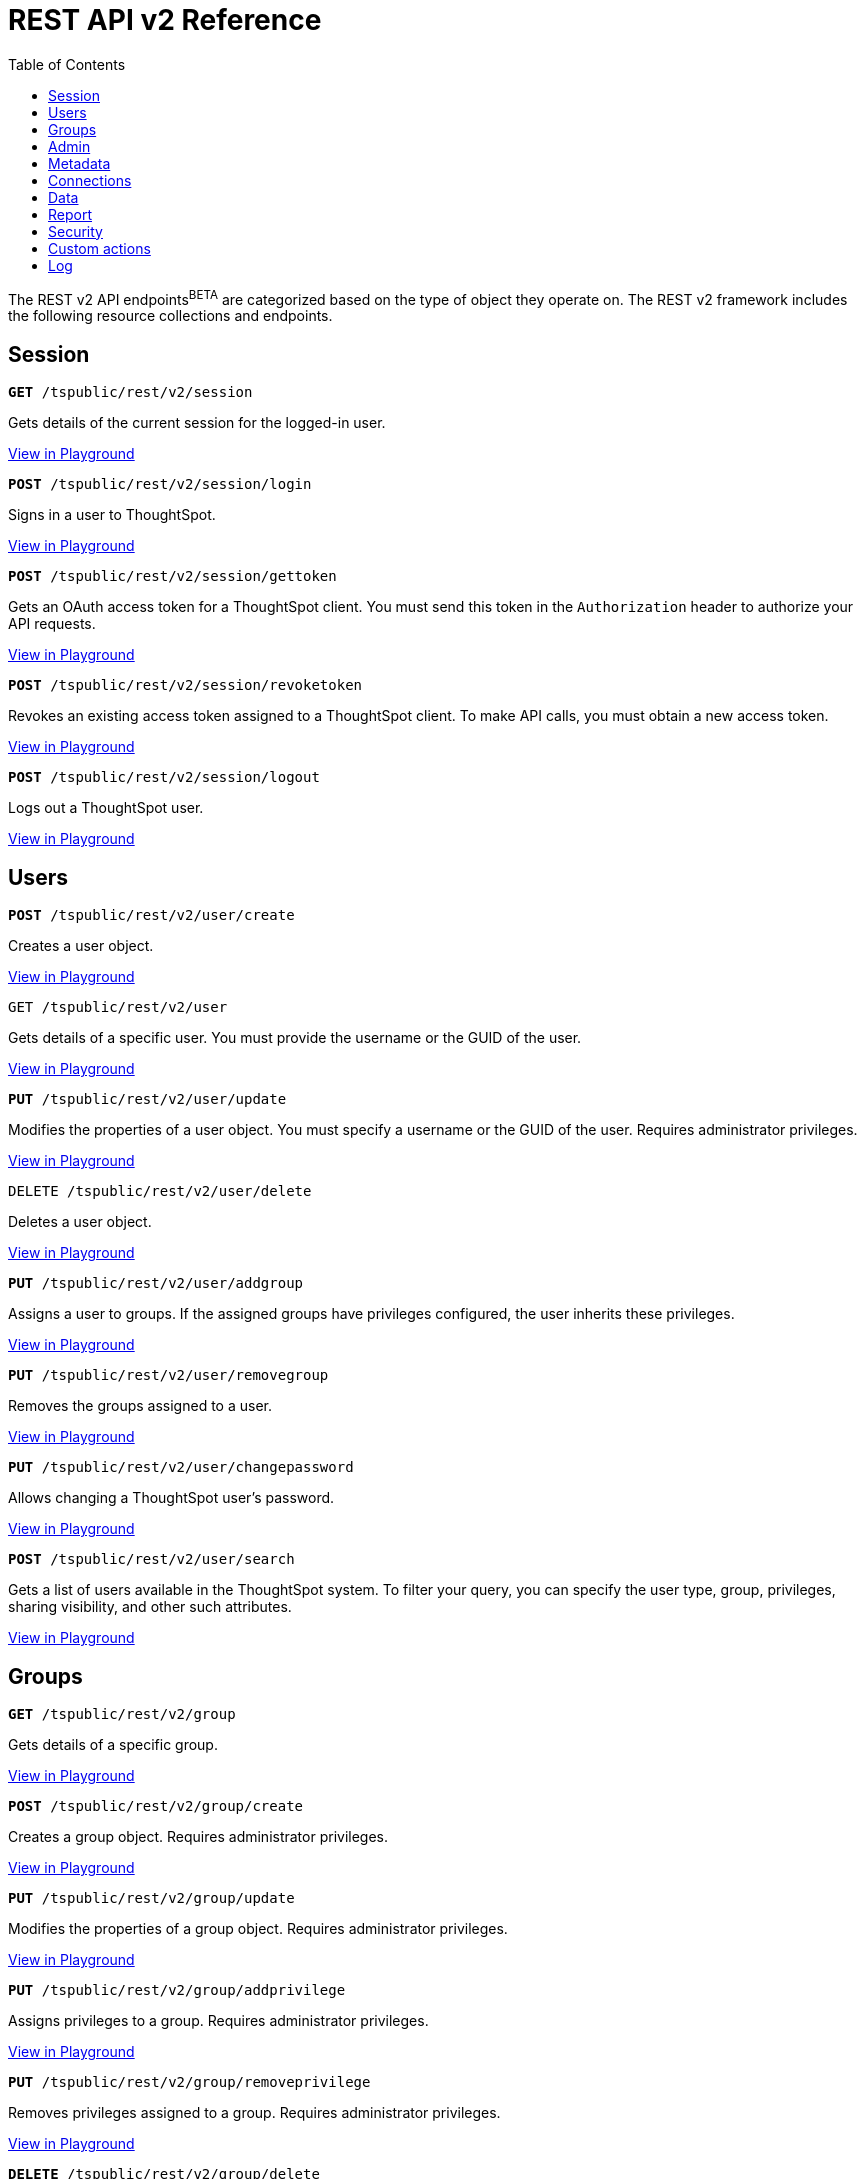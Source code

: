 = REST API v2 Reference
:toc: true

:page-title: REST API Reference Guide
:page-pageid: rest-apiv2-reference
:page-description: REST API Reference

The REST v2 API endpoints[beta blueBackground]^BETA^ are categorized based on the type of object they operate on. The REST v2 framework includes the following resource collections and endpoints.

== Session

--
`**GET** /tspublic/rest/v2/session`

Gets details of the current session for the logged-in user.

++++
<a href="{{previewPrefix}}/api/rest/playgroundV2" id="preview-in-playground" target="_blank">View in Playground</a>
++++
+++<p class="divider"> </p>+++

`*POST* /tspublic/rest/v2/session/login`

Signs in a user to ThoughtSpot.

++++
<a href="{{previewPrefix}}/api/rest/playgroundV2" id="preview-in-playground" target="_blank">View in Playground</a>
++++

+++<p class="divider"> </p>+++

`**POST** /tspublic/rest/v2/session/gettoken`

Gets an OAuth access token for a ThoughtSpot client. You must send this token in the `Authorization` header to authorize your API requests.

++++
<a href="{{previewPrefix}}/api/rest/playgroundV2" id="preview-in-playground" target="_blank">View in Playground</a>
++++

+++<p class="divider"> </p>+++

`**POST** /tspublic/rest/v2/session/revoketoken`

Revokes an existing access token assigned to a ThoughtSpot client. To make API calls, you must obtain a new access token.

++++
<a href="{{previewPrefix}}/api/rest/playgroundV2" id="preview-in-playground" target="_blank">View in Playground</a>
++++

+++<p class="divider"> </p>+++

`**POST** /tspublic/rest/v2/session/logout`

Logs out a ThoughtSpot user.

++++
<a href="{{previewPrefix}}/api/rest/playgroundV2" id="preview-in-playground" target="_blank">View in Playground</a>
++++
--

== Users
--

`*POST* /tspublic/rest/v2/user/create`

Creates a user object.

++++
<a href="{{previewPrefix}}/api/rest/playgroundV2" id="preview-in-playground" target="_blank">View in Playground</a>
++++

+++<p class="divider"> </p>+++

`GET /tspublic/rest/v2/user`

Gets details of a specific user. You must provide the username or the GUID of the user.

++++
<a href="{{previewPrefix}}/api/rest/playgroundV2" id="preview-in-playground" target="_blank">View in Playground</a>
++++

+++<p class="divider"> </p>+++

`*PUT* /tspublic/rest/v2/user/update`

Modifies the properties of a user object. You must specify a username or the GUID of the user. Requires administrator privileges.

++++
<a href="{{previewPrefix}}/api/rest/playgroundV2" id="preview-in-playground" target="_blank">View in Playground</a>
++++

+++<p class="divider"> </p>+++

`DELETE /tspublic/rest/v2/user/delete`

Deletes a user object.

++++
<a href="{{previewPrefix}}/api/rest/playgroundV2" id="preview-in-playground" target="_blank">View in Playground</a>
++++

+++<p class="divider"> </p>+++

`**PUT** /tspublic/rest/v2/user/addgroup`

Assigns a user to groups. If the assigned groups have privileges configured, the user inherits these privileges.

++++
<a href="{{previewPrefix}}/api/rest/playgroundV2" id="preview-in-playground" target="_blank">View in Playground</a>
++++

+++<p class="divider"> </p>+++

`*PUT* /tspublic/rest/v2/user/removegroup`

Removes the groups assigned to a user.

++++
<a href="{{previewPrefix}}/api/rest/playgroundV2" id="preview-in-playground" target="_blank">View in Playground</a>
++++

+++<p class="divider"> </p>+++

`**PUT** /tspublic/rest/v2/user/changepassword`

Allows changing a ThoughtSpot user's password.

++++
<a href="{{previewPrefix}}/api/rest/playgroundV2" id="preview-in-playground" target="_blank">View in Playground</a>
++++

+++<p class="divider"> </p>+++

`**POST** /tspublic/rest/v2/user/search`

Gets a list of users available in the ThoughtSpot system. To filter your query, you can specify the user type, group, privileges, sharing visibility, and other such attributes.

++++
<a href="{{previewPrefix}}/api/rest/playgroundV2" id="preview-in-playground" target="_blank">View in Playground</a>
++++

--

== Groups

--
`*GET* /tspublic/rest/v2/group`

Gets details of a specific group.

++++
<a href="{{previewPrefix}}/api/rest/playgroundV2" id="preview-in-playground" target="_blank">View in Playground</a>
++++

+++<p class="divider"> </p>+++

`*POST* /tspublic/rest/v2/group/create`

Creates a group object. Requires administrator privileges.

++++
<a href="{{previewPrefix}}/api/rest/playgroundV2" id="preview-in-playground" target="_blank">View in Playground</a>
++++

+++<p class="divider"> </p>+++

`**PUT** /tspublic/rest/v2/group/update`

Modifies the properties of a group object. Requires administrator privileges.

++++
<a href="{{previewPrefix}}/api/rest/playgroundV2" id="preview-in-playground" target="_blank">View in Playground</a>
++++

+++<p class="divider"> </p>+++

`**PUT **/tspublic/rest/v2/group/addprivilege`

Assigns privileges to a group. Requires administrator privileges.

++++
<a href="{{previewPrefix}}/api/rest/playgroundV2" id="preview-in-playground" target="_blank">View in Playground</a>
++++

+++<p class="divider"> </p>+++

`**PUT **/tspublic/rest/v2/group/removeprivilege`

Removes privileges assigned to a group. Requires administrator privileges.

++++
<a href="{{previewPrefix}}/api/rest/playgroundV2" id="preview-in-playground" target="_blank">View in Playground</a>
++++

+++<p class="divider"> </p>+++

`**DELETE** /tspublic/rest/v2/group/delete`

Deletes a group object. Requires administrator privileges.

++++
<a href="{{previewPrefix}}/api/rest/playgroundV2" id="preview-in-playground" target="_blank">View in Playground</a>
++++

+++<p class="divider"> </p>+++

`*PUT* /tspublic/rest/v2/group/adduser`

Assigns users to a group. Requires administrator privileges.

++++
<a href="{{previewPrefix}}/api/rest/playgroundV2" id="preview-in-playground" target="_blank">View in Playground</a>
++++

+++<p class="divider"> </p>+++

`**PUT **/tspublic/rest/v2/group/removeuser`

Removes one or several users assigned to a group. Requires administrator privileges.


++++
<a href="{{previewPrefix}}/api/rest/playgroundV2" id="preview-in-playground" target="_blank">View in Playground</a>
++++

+++<p class="divider"> </p>+++

`*PUT* /tspublic/rest/v2/group/addgroup`

Adds a group to another group object. This API request creates a hierarchy of groups. The subgroups inherit the privileges assigned to the parent group.

++++
<a href="{{previewPrefix}}/api/rest/playgroundV2" id="preview-in-playground" target="_blank">View in Playground</a>
++++

+++<p class="divider"> </p>+++

`**PUT** /tspublic/rest/v2/group/removegroup`

Removes a group from the parent group.

++++
<a href="{{previewPrefix}}/api/rest/playgroundV2" id="preview-in-playground" target="_blank">View in Playground</a>
++++

+++<p class="divider"> </p>+++

`*POST* /tspublic/rest/v2/group/search`

Gets a list of groups created in the ThoughtSpot system. To filter your query, you can specify the group type, group name, privileges, sharing visibility, users, and other such attributes.

++++
<a href="{{previewPrefix}}/api/rest/playgroundV2" id="preview-in-playground" target="_blank">View in Playground</a>
++++
--

== Admin

--
`**GET ** /tspublic/rest/v2/admin/configuration`

Gets details of the current configuration of a ThoughtSpot cluster.

++++
<a href="{{previewPrefix}}/api/rest/playgroundV2" id="preview-in-playground" target="_blank">View in Playground</a>
++++

+++<p class="divider"> </p>+++

`*GET* /tspublic/rest/v2/admin/configuration/overrides`

Gets details of configuration overrides.

++++
<a href="{{previewPrefix}}/api/rest/playgroundV2" id="preview-in-playground" target="_blank">View in Playground</a>
++++

+++<p class="divider"> </p>+++

`**PUT **/tspublic/rest/v2/admin/configuration/update`

Updates configuration settings of the ThoughtSpot cluster.

++++
<a href="{{previewPrefix}}/api/rest/playgroundV2" id="preview-in-playground" target="_blank">View in Playground</a>
++++

+++<p class="divider"> </p>+++

`*PUT* /tspublic/rest/v2/admin/resetpassword`

Resets the password of a user account.

++++
<a href="{{previewPrefix}}/api/rest/playgroundV2" id="preview-in-playground" target="_blank">View in Playground</a>
++++

+++<p class="divider"> </p>+++

`*PUT* /tspublic/rest/v2/admin/syncprincipal`

Synchronizes user account and group properties from an external database with ThoughtSpot.

++++
<a href="{{previewPrefix}}/api/rest/playgroundV2" id="preview-in-playground" target="_blank">View in Playground</a>
++++

+++<p class="divider"> </p>+++

`*PUT* /tspublic/rest/v2/admin/changeauthor` [tag orangeBackground]#MODIFIED in 8.4.0.cl#

Transfers the ownership of objects from one user to another.

++++
<a href="{{previewPrefix}}/api/rest/playgroundV2" id="preview-in-playground" target="_blank">View in Playground</a>
++++

+++<p class="divider"> </p>+++

`*PUT* /tspublic/rest/v2/admin/assignauthor`

Assigns ownership to one or several objects to a specific user.

++++
<a href="{{previewPrefix}}/api/rest/playgroundV2" id="preview-in-playground" target="_blank">View in Playground</a>
++++
+++<p class="divider"> </p>+++
--


== Metadata

--
`*GET* /tspublic/rest/v2/metadata/tag`

Gets details for the specified tag. You must specify the tag name or the GUID.

++++
<a href="{{previewPrefix}}/api/rest/playgroundV2" id="preview-in-playground" target="_blank">View in Playground</a>
++++

+++<p class="divider"> </p>+++

`*POST* /tspublic/rest/v2/metadata/tag/create`

Creates a tag object.

++++
<a href="{{previewPrefix}}/api/rest/playgroundV2" id="preview-in-playground" target="_blank">View in Playground</a>
++++

+++<p class="divider"> </p>+++

`*PUT* /tspublic/rest/v2/metadata/tag/update`

Modifies the properties of a tag object.

++++
<a href="{{previewPrefix}}/api/rest/playgroundV2" id="preview-in-playground" target="_blank">View in Playground</a>
++++

+++<p class="divider"> </p>+++

`*PUT* /tspublic/rest/v2/metadata/tag/assign`

Assigns a tag to one or several metadata objects. You can assign a tag to a Liveboard, answer, data object, and data connection objects.

++++
<a href="{{previewPrefix}}/api/rest/playgroundV2" id="preview-in-playground" target="_blank">View in Playground</a>
++++

+++<p class="divider"> </p>+++

`*PUT* /tspublic/rest/v2/metadata/tag/unassign`

Removes the tag assigned to an object.

++++
<a href="{{previewPrefix}}/api/rest/playgroundV2" id="preview-in-playground" target="_blank">View in Playground</a>
++++

+++<p class="divider"> </p>+++

`*DELETE* /tspublic/rest/v2/metadata/tag/delete`

Deletes the specified tag.

++++
<a href="{{previewPrefix}}/api/rest/playgroundV2" id="preview-in-playground" target="_blank">View in Playground</a>
++++

+++<p class="divider"> </p>+++

`**PUT** /tspublic/rest/v2/metadata/favorite/assign`

Adds an object such as Liveboards and answers to a user's favorites list.

++++
<a href="{{previewPrefix}}/api/rest/playgroundV2" id="preview-in-playground" target="_blank">View in Playground</a>
++++

+++<p class="divider"> </p>+++

`**PUT ** /tspublic/rest/v2/metadata/favorite/unassign`

Removes the specified object from the user's favorites list.

++++
<a href="{{previewPrefix}}/api/rest/playgroundV2" id="preview-in-playground" target="_blank">View in Playground</a>
++++

+++<p class="divider"> </p>+++

`**GET** /tspublic/rest/v2/metadata/homeliveboard`

Gets the details of the Liveboard that is set as a default Liveboard for the ThoughtSpot user.

++++
<a href="{{previewPrefix}}/api/rest/playgroundV2" id="preview-in-playground" target="_blank">View in Playground</a>
++++

+++<p class="divider"> </p>+++

`**PUT** /tspublic/rest/v2/metadata/homeliveboard/assign`

Assigns a Liveboard as a default Liveboard for a ThoughtSpot user.

++++
<a href="{{previewPrefix}}/api/rest/playgroundV2" id="preview-in-playground" target="_blank">View in Playground</a>
++++

+++<p class="divider"> </p>+++

`*PUT* /tspublic/rest/v2/metadata/homeliveboard/unassign`

Removes the default home Liveboard setting for a ThoughtSpot user.

++++
<a href="{{previewPrefix}}/api/rest/playgroundV2" id="preview-in-playground" target="_blank">View in Playground</a>
++++

+++<p class="divider"> </p>+++

`*GET* /tspublic/rest/v2/metadata/incomplete`

Gets a list of objects with incomplete metadata.

++++
<a href="{{previewPrefix}}/api/rest/playgroundV2" id="preview-in-playground" target="_blank">View in Playground</a>
++++

+++<p class="divider"> </p>+++

`*GET* /tspublic/rest/v2/metadata/header`

Gets header details for a specific metadata object.

++++
<a href="{{previewPrefix}}/api/rest/playgroundV2" id="preview-in-playground" target="_blank">View in Playground</a>
++++


+++<p class="divider"> </p>+++

`*GET* /tspublic/rest/v2/metadata/details`

Gets details of a specific metadata object. To filter your query, specify the metadata object type and the ID.

++++
<a href="{{previewPrefix}}/api/rest/playgroundV2" id="preview-in-playground" target="_blank">View in Playground</a>
++++

+++<p class="divider"> </p>+++

`*GET* /tspublic/rest/v2/metadata/vizheaders`

Gets a list of visualization headers associated with a Liveboard.

++++
<a href="{{previewPrefix}}/api/rest/playgroundV2" id="preview-in-playground" target="_blank">View in Playground</a>
++++

+++<p class="divider"> </p>+++

`*POST* /tspublic/rest/v2/metadata/header/search`

Gets a list of all metadata objects in the ThoughtSpot system. To filter your query, specify the metadata object type, access level, and other such attributes.

++++
<a href="{{previewPrefix}}/api/rest/playgroundV2" id="preview-in-playground" target="_blank">View in Playground</a>
++++

+++<p class="divider"> </p>+++

`*POST* /tspublic/rest/v2/metadata/detail/search`

Gets details of one or several metadata objects of a specific type.

++++
<a href="{{previewPrefix}}/api/rest/playgroundV2" id="preview-in-playground" target="_blank">View in Playground</a>
++++

+++<p class="divider"> </p>+++

`*DELETE* /tspublic/rest/v2/metadata/delete`

Deletes the specified metadata object. You can delete answers, Liveboards, tags, worksheets, views, tables, columns, and table joins. +
Note that the endpoint does not support deleting the connection, user, and group objects. To delete these objects, use the following endpoints:

* `DELETE /tspublic/rest/v2/connection/delete`
* `DELETE /tspublic/rest/v2/user/delete`
* `DELETE /tspublic/rest/v2/group/delete`

++++
<a href="{{previewPrefix}}/api/rest/playgroundV2" id="preview-in-playground" target="_blank">View in Playground</a>
++++

+++<p class="divider"> </p>+++

`*POST* /tspublic/rest/v2/metadata/dependency`

Gets a list of dependent metadata objects.

++++
<a href="{{previewPrefix}}/api/rest/playgroundV2" id="preview-in-playground" target="_blank">View in Playground</a>
++++

+++<p class="divider"> </p>+++

`*POST* /tspublic/rest/v2/metadata/tml/export`

Exports a TML object and associated metadata.

++++
<a href="{{previewPrefix}}/api/rest/playgroundV2" id="preview-in-playground" target="_blank">View in Playground</a>
++++

+++<p class="divider"> </p>+++

`**POST** /tspublic/rest/v2/metadata/tml/import`

Imports one or several TML objects and object associations.

++++
<a href="{{previewPrefix}}/api/rest/playgroundV2" id="preview-in-playground" target="_blank">View in Playground</a>
++++

--

== Connections

--
`*GET* /tspublic/rest/v2/connection`

Gets details of a specific data connection.

++++
<a href="{{previewPrefix}}/api/rest/playgroundV2" id="preview-in-playground" target="_blank">View in Playground</a>
++++

+++<p class="divider"> </p>+++

`**GET** /tspublic/rest/v2/connection/database`

Gets details of the databases associated with a connection ID.

++++
<a href="{{previewPrefix}}/api/rest/playgroundV2" id="preview-in-playground" target="_blank">View in Playground</a>
++++

+++<p class="divider"> </p>+++

`**POST** /tspublic/rest/v2/connection/table`

Gets details of the tables associated with a connection ID.

++++
<a href="{{previewPrefix}}/api/rest/playgroundV2" id="preview-in-playground" target="_blank">View in Playground</a>
++++

+++<p class="divider"> </p>+++

`*POST* /tspublic/rest/v2/connection/tablecoloumn`

Gets details of the columns of the tables associated with a connection ID.

++++
<a href="{{previewPrefix}}/api/rest/playgroundV2" id="preview-in-playground" target="_blank">View in Playground</a>
++++

+++<p class="divider"> </p>+++

`*POST* /tspublic/rest/v2/connection/create`

Creates a data connection.

++++
<a href="{{previewPrefix}}/api/rest/playgroundV2" id="preview-in-playground" target="_blank">View in Playground</a>
++++

+++<p class="divider"> </p>+++

`*PUT* /tspublic/rest/v2/connection/update`

Updates an existing data connection.

++++
<a href="{{previewPrefix}}/api/rest/playgroundV2" id="preview-in-playground" target="_blank">View in Playground</a>
++++

+++<p class="divider"> </p>+++

*DELETE* /tspublic/rest/v2/connection/delete

Deletes a data connection.

++++
<a href="{{previewPrefix}}/api/rest/playgroundV2" id="preview-in-playground" target="_blank">View in Playground</a>
++++

+++<p class="divider"> </p>+++

`*PUT* /tspublic/rest/v2/connection/addtable`

Adds a table to an existing data connection.

++++
<a href="{{previewPrefix}}/api/rest/playgroundV2" id="preview-in-playground" target="_blank">View in Playground</a>
++++

+++<p class="divider"> </p>+++

`*PUT* /tspublic/rest/v2/connection/removetable`

Removes a table from an existing data connection.

++++
<a href="{{previewPrefix}}/api/rest/playgroundV2" id="preview-in-playground" target="_blank">View in Playground</a>
++++

+++<p class="divider"> </p>+++

`*POST* /tspublic/rest/v2/connection/search`

Gets details of all data connections. You can also query data for a specific connection type.

++++
<a href="{{previewPrefix}}/api/rest/playgroundV2" id="preview-in-playground" target="_blank">View in Playground</a>
++++
--

== Data

--
`**POST** /tspublic/rest/v2/data/search`

Allows constructing a search query string and retrieves data from a search query.

++++
<a href="{{previewPrefix}}/api/rest/playgroundV2" id="preview-in-playground" target="_blank">View in Playground</a>
++++

+++<p class="divider"> </p>+++

`**POST** /tspublic/rest/v2/data/answer`

Gets data from a saved search answer.

++++
<a href="{{previewPrefix}}/api/rest/playgroundV2" id="preview-in-playground" target="_blank">View in Playground</a>
++++

+++<p class="divider"> </p>+++

`**POST** /tspublic/rest/v2/data/liveboard`

Gets data from the specified Liveboard and visualization.

++++
<a href="{{previewPrefix}}/api/rest/playgroundV2" id="preview-in-playground" target="_blank">View in Playground</a>
++++
--

+++<p class="divider"> </p>+++

`*GET* /tspublic/rest/v2/data/answer/querysql` [tag greenBackground]#NEW in 8.4.0.cl#

Retrieves SQL for an answer object.

++++
<a href="{{previewPrefix}}/api/rest/playgroundV2" id="preview-in-playground" target="_blank">View in Playground</a>
++++
--

+++<p class="divider"> </p>+++

`*GET* /tspublic/rest/v2/data/liveboard/querysql` [tag greenBackground]#NEW in 8.4.0.cl#

Retrieves SQL for a visualization on a Liveboard.

++++
<a href="{{previewPrefix}}/api/rest/playgroundV2" id="preview-in-playground" target="_blank">View in Playground</a>
++++
--

== Report

--
`*POST* /tspublic/rest/v2/report/answer`

Downloads answer data in the specified file format, such as PDF, CSV, PNG, and XLSX.

++++
<a href="{{previewPrefix}}/api/rest/playgroundV2" id="preview-in-playground" target="_blank">View in Playground</a>
++++

+++<p class="divider"> </p>+++

`**POST** /tspublic/rest/v2/report/liveboard`

Downloads a given Liveboard and its visualizations as a PDF, CSV, XLSX, or PNF file.

++++
<a href="{{previewPrefix}}/api/rest/playgroundV2" id="preview-in-playground" target="_blank">View in Playground</a>
++++
--

== Security

`*POST* /tspublic/rest/v2/security/share/tsobject`

Allows sharing an object with another user or group in ThoughtSpot.

++++
<a href="{{previewPrefix}}/api/rest/playgroundV2" id="preview-in-playground" target="_blank">View in Playground</a>
++++

+++<p class="divider"> </p>+++

`**POST** /tspublic/rest/v2/security/share/visualization`

Allows sharing a Liveboard visualization  with another user or group in ThoughtSpot.

++++
<a href="{{previewPrefix}}/api/rest/playgroundV2" id="preview-in-playground" target="_blank">View in Playground</a>
++++

+++<p class="divider"> </p>+++

`**GET** /tspublic/rest/v2/security/permission/tsobject`

Gets access permission details for a metadata object.

++++
<a href="{{previewPrefix}}/api/rest/playgroundV2" id="preview-in-playground" target="_blank">View in Playground</a>
++++

+++<p class="divider"> </p>+++

*GET* /tspublic/rest/v2/security/permission/principal

Gets a list of objects that the specified user or group has access to.

++++
<a href="{{previewPrefix}}/api/rest/playgroundV2" id="preview-in-playground" target="_blank">View in Playground</a>
++++

+++<p class="divider"> </p>+++

`*POST* /tspublic/rest/v2/security/permission/tsobject/search`

Gets permission details for specific object and users and groups who have access to these objects.

++++
<a href="{{previewPrefix}}/api/rest/playgroundV2" id="preview-in-playground" target="_blank">View in Playground</a>
++++

+++<p class="divider"> </p>+++

`*POST* /tspublic/rest/v2/security/permission/principal/search`

Gets a list objects to which a user or group has `read-only` or `modify` permissions.

++++
<a href="{{previewPrefix}}/api/rest/playgroundV2" id="preview-in-playground" target="_blank">View in Playground</a>
++++


== Custom actions

`*GET* /tspublic/rest/v2/customaction`

Gets details of a custom action.

++++
<a href="{{previewPrefix}}/api/rest/playgroundV2" id="preview-in-playground" target="_blank">View in Playground</a>
++++

+++<p class="divider"> </p>+++

`**POST **/tspublic/rest/v2/customaction/create`

Creates a custom action.

++++
<a href="{{previewPrefix}}/api/rest/playgroundV2" id="preview-in-playground" target="_blank">View in Playground</a>
++++

+++<p class="divider"> </p>+++

`**PUT** /tspublic/rest/v2/customaction/update`

Updates a custom action object.

++++
<a href="{{previewPrefix}}/api/rest/playgroundV2" id="preview-in-playground" target="_blank">View in Playground</a>
++++

+++<p class="divider"> </p>+++

`**DELETE** /tspublic/rest/v2/customaction/delete`

Deletes a custom action object.

++++
<a href="{{previewPrefix}}/api/rest/playgroundV2" id="preview-in-playground" target="_blank">View in Playground</a>
++++

+++<p class="divider"> </p>+++

`**POST** /tspublic/rest/v2/customaction/search`

Allows searching for custom actions available in ThoughtSpot.

++++
<a href="{{previewPrefix}}/api/rest/playgroundV2" id="preview-in-playground" target="_blank">View in Playground</a>
++++

+++<p class="divider"> </p>+++

`*GET* /tspublic/rest/v2/customaction/association`

Gets details of a custom action association to metadata objects, users, and groups.

++++
<a href="{{previewPrefix}}/api/rest/playgroundV2" id="preview-in-playground" target="_blank">View in Playground</a>
++++

+++<p class="divider"> </p>+++

`**DELETE **/tspublic/rest/v2/customactions/association/delete`

Removes custom action association to a user, group or metadata object.

++++
<a href="{{previewPrefix}}/api/rest/playgroundV2" id="preview-in-playground" target="_blank">View in Playground</a>
++++

+++<p class="divider"> </p>+++

== Log

--
`*GET* /tspublic/rest/v2/logs/events`

Gets security audit logs from the ThoughtSpot system.

++++
<a href="{{previewPrefix}}/api/rest/playgroundV2" id="preview-in-playground" target="_blank">View in Playground</a>
++++
--

